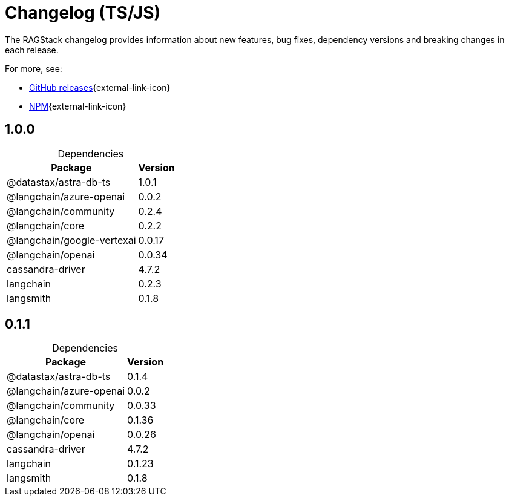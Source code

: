 = Changelog (TS/JS)

The RAGStack changelog provides information about new features, bug fixes, dependency versions and breaking changes in each release.

For more, see:

* https://github.com/datastax/ragstack-ai-ts/releases[GitHub releases^]{external-link-icon}

* https://www.npmjs.com/package/@datastax/ragstack-ai[NPM^]{external-link-icon}


== 1.0.0

[caption=]
.Dependencies
[%autowidth]
[cols="2*",options="header"]
|===
| Package | Version


| @datastax/astra-db-ts
| 1.0.1

| @langchain/azure-openai
| 0.0.2

| @langchain/community
| 0.2.4

| @langchain/core
| 0.2.2

| @langchain/google-vertexai
| 0.0.17

| @langchain/openai
| 0.0.34

| cassandra-driver
| 4.7.2

| langchain
| 0.2.3

| langsmith
| 0.1.8


|===


== 0.1.1

[caption=]
.Dependencies
[%autowidth]
[cols="2*",options="header"]
|===
| Package | Version


| @datastax/astra-db-ts
| 0.1.4

| @langchain/azure-openai
| 0.0.2

| @langchain/community
| 0.0.33

| @langchain/core
| 0.1.36

| @langchain/openai
| 0.0.26

| cassandra-driver
| 4.7.2

| langchain
| 0.1.23

| langsmith
| 0.1.8


|===
